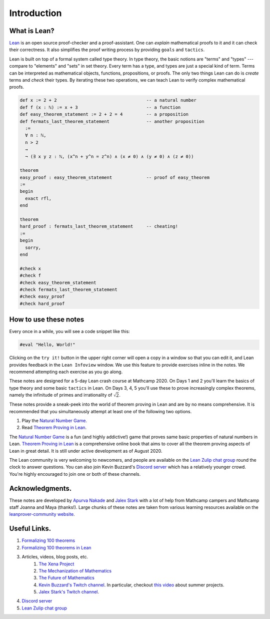 .. _introduction:

*****************
Introduction
*****************

.. todo:: 

  Clean up the .lean files in the solutions folder and make them match with the problems in the notes.

.. todo:: 

  Proof-read this file, clean the language and fix any typos.

What is Lean?
===============
`Lean <https://leanprover.github.io/about/>`__ is an open source proof-checker and a proof-assistant. 
One can *explain* mathematical proofs to it and it can check their correctness.
It also simplifies the proof writing process by providing ``goals`` and ``tactics``.

Lean is built on top of a formal system called type theory.
In type theory, the basic notions are "terms" and "types" --- compare to "elements" and "sets" in set theory.
Every term has a type, and types are just a special kind of term.
Terms can be interpreted as mathematical objects, functions, propositions, or proofs.
The only two things Lean can do is *create* terms and *check* their types.
By iterating these two operations, we can teach Lean to verify complex mathematical proofs.

.. code-block:: lean

  def x := 2 + 2                                  -- a natural number
  def f (x : ℕ) := x + 3                          -- a function
  def easy_theorem_statement := 2 + 2 = 4         -- a proposition
  def fermats_last_theorem_statement              -- another proposition
    :=
    ∀ n : ℕ,
    n > 2
    →
    ¬ (∃ x y z : ℕ, (x^n + y^n = z^n) ∧ (x ≠ 0) ∧ (y ≠ 0) ∧ (z ≠ 0))

  theorem
  easy_proof : easy_theorem_statement             -- proof of easy_theorem
  :=
  begin
    exact rfl,
  end

  theorem 
  hard_proof : fermats_last_theorem_statement     -- cheating!
  :=
  begin
    sorry,
  end

  #check x
  #check f
  #check easy_theorem_statement
  #check fermats_last_theorem_statement 
  #check easy_proof
  #check hard_proof


How to use these notes 
=========================
Every once in a while, you will see a code snippet like this:

.. code-block:: lean

    #eval "Hello, World!"

Clicking on the ``try it!`` button in the upper right corner will
open a copy in a window
so that you can edit it,
and Lean provides feedback in the ``Lean Infoview`` window.
We use this feature to provide exercises inline in the notes. 
We recommend attempting each exercise as you go along.

These notes are designed for a 5-day Lean crash course at Mathcamp 2020.
On Days 1 and 2 you'll learn the basics of type theory and some basic ``tactics`` in Lean. 
On Days 3, 4, 5 you'll use these to prove increasingly complex theorems, namely the infinitude of primes and irrationality of :math:`\sqrt{2}`.

These notes provide a sneak-peek into the world of theorem proving in Lean and are by no means comprehensive.
It is recommended that you simultaneously attempt at least one of the following two options.

#. Play the `Natural Number Game`_.
#. Read `Theorem Proving in Lean`_.

The `Natural Number Game`_ is a fun (and highly addictive!) game that proves same basic properties of natural numbers in Lean.
`Theorem Proving in Lean`_ is a comprehensive online book that aims to cover all the theorem proving aspects of Lean in great detail. 
It is still under active development as of August 2020.

The Lean community is very welcoming to newcomers, and people are available on the `Lean Zulip chat group`_ round the clock
to answer questions. 
You can also join Kevin Buzzard's `Discord server <https://t.co/DSz6mbw4Oc?amp=1>`__ which has a relatively younger crowd.
You're highly encouraged to join one or both of these channels.


Acknowledgments.
===================
These notes are developed by `Apurva Nakade <https://apurvanakade.github.io>`__ and `Jalex Stark <https://jalexstark.com/>`__ 
with a lot of help from Mathcamp campers and Mathcamp staff Joanna and Maya (thanks!).
Large chunks of these notes are taken from various learning resources available on the `leanprover-community website <https://leanprover-community.github.io/learn.html>`__.


Useful Links.
==================
#. `Formalizing 100 theorems <http://www.cs.ru.nl/~freek/100/index.html>`__
#. `Formalizing 100 theorems in Lean <https://leanprover-community.github.io/100.html>`__
#. Articles, videos, blog posts, etc. 
    #. `The Xena Project <https://xenaproject.wordpress.com/>`__
    #. `The Mechanization of Mathematics`_ 
    #. `The Future of Mathematics`_
    #. `Kevin Buzzard's Twitch channel <https://www.twitch.tv/kbuzzard>`__. In particular, checkout `this video <https://www.twitch.tv/videos/665779560>`__ about summer projects.
    #. `Jalex Stark's Twitch channel <https://www.twitch.tv/jalexstark>`__. 
#. `Discord server <https://t.co/DSz6mbw4Oc?amp=1>`__ 
#. `Lean Zulip chat group`_


.. _`The Mechanization of Mathematics`: https://www.ams.org/journals/notices/201806/rnoti-p681.pdf
.. _`The Future of Mathematics`: https://www.youtube.com/watch?v=Dp-mQ3HxgDE
.. _`Lecture videos from LFTCM 2020`: https://www.youtube.com/playlist?list=PLlF-CfQhukNlxexiNJErGJd2dte_J1t1N
.. _Lean: https://leanprover.github.io/people/
.. _mathlib: https://leanprover-community.github.io/
.. _`Natural Number Game`: https://wwwf.imperial.ac.uk/~buzzard/xena/natural_number_game/
.. _`mathlib repository`: https://github.com/leanprover-community/mathlib
.. _`Theorem Proving in Lean`: https://leanprover.github.io/theorem_proving_in_lean/
.. _`Lean Zulip chat group`: https://leanprover.zulipchat.com/
